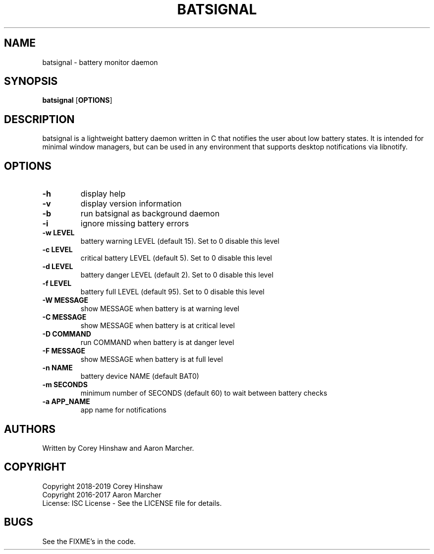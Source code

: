 .TH BATSIGNAL 1 batsignal\-VERSION
.SH NAME
batsignal \- battery monitor daemon
.SH SYNOPSIS
.B batsignal
.RB [ OPTIONS ]
.SH DESCRIPTION
batsignal is a lightweight battery daemon written in C that notifies the user about low battery states. It is intended for minimal window managers, but can be used in any environment that supports desktop notifications via libnotify.
.SH OPTIONS
.TP
.B \-h
display help
.TP
.B \-v
display version information
.TP
.B \-b
run batsignal as background daemon
.TP
.B \-i
ignore missing battery errors
.TP
.B \-w LEVEL
battery warning LEVEL (default 15). Set to 0 disable this level
.TP
.B \-c LEVEL
critical battery LEVEL (default 5). Set to 0 disable this level
.TP
.B \-d LEVEL
battery danger LEVEL (default 2). Set to 0 disable this level
.TP
.B \-f LEVEL
battery full LEVEL (default 95). Set to 0 disable this level
.TP
.B \-W MESSAGE
show MESSAGE when battery is at warning level
.TP
.B \-C MESSAGE
show MESSAGE when battery is at critical level
.TP
.B \-D COMMAND
run COMMAND when battery is at danger level
.TP
.B \-F MESSAGE
show MESSAGE when battery is at full level
.TP
.B \-n NAME
battery device NAME (default BAT0)
.TP
.B \-m SECONDS
minimum number of SECONDS (default 60) to wait between battery checks
.TP
.B \-a APP_NAME
app name for notifications
.SH AUTHORS
Written by Corey Hinshaw and Aaron Marcher.
.SH COPYRIGHT
Copyright 2018-2019 Corey Hinshaw
.br
Copyright 2016-2017 Aaron Marcher
.br
License: ISC License - See the LICENSE file for details.
.SH BUGS
See the FIXME's in the code.
